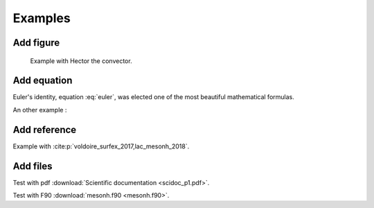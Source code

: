 Examples
============================================

Add figure
********************************************

.. figure:: hector.png

   Example with Hector the convector.

Add equation
********************************************

.. math::
   e^{i\pi} + 1 = 0
   :label: euler

Euler's identity, equation :eq:`euler`, was elected one of the most
beautiful mathematical formulas.

.. math::
   \frac{\partial \rho}{\partial t} + \frac{\partial \rho U_i}{\partial x_i} = 0
   :label: continuity

An other example :

.. math::
   :nowrap:

   \begin{eqnarray}
      y    & = & ax^2 + bx + c \\
      f(x) & = & x^2 + 2xy + y^2
   \end{eqnarray}

Add reference
********************************************

Example with :cite:p:`voldoire_surfex_2017,lac_mesonh_2018`.

Add files
********************************************

Test with pdf :download:`Scientific documentation <scidoc_p1.pdf>`.

Test with F90 :download:`mesonh.f90 <mesonh.f90>`.

